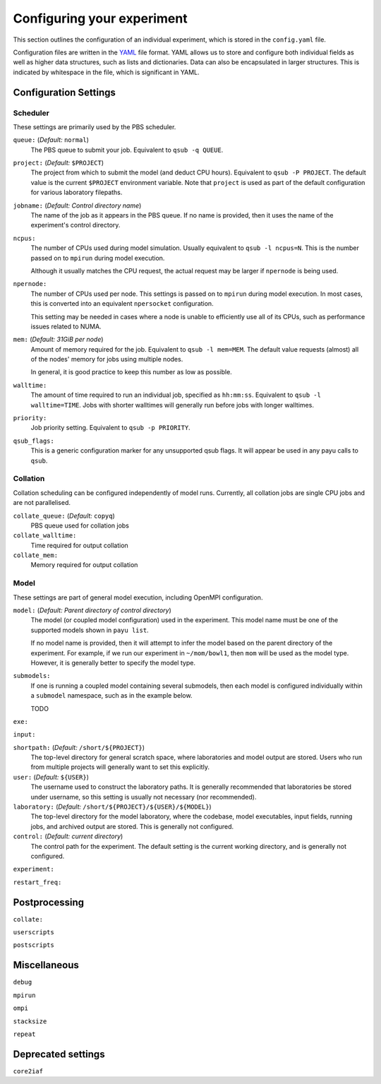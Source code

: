 .. _config:

===========================
Configuring your experiment
===========================

This section outlines the configuration of an individual experiment, which is
stored in the ``config.yaml`` file.

Configuration files are written in the YAML_ file format. YAML allows us to
store and configure both individual fields as well as higher data structures,
such as lists and dictionaries. Data can also be encapsulated in larger
structures. This is indicated by whitespace in the file, which is significant
in YAML.

.. _YAML: http://www.yaml.org/


Configuration Settings
======================

Scheduler
---------

These settings are primarily used by the PBS scheduler.

``queue:`` (*Default:* ``normal``)
   The PBS queue to submit your job. Equivalent to ``qsub -q QUEUE``.

``project:`` (*Default:* ``$PROJECT``)
   The project from which to submit the model (and deduct CPU hours).
   Equivalent to ``qsub -P PROJECT``. The default value is the current
   ``$PROJECT`` environment variable. Note that ``project`` is used as part of
   the default configuration for various laboratory filepaths.

``jobname:`` (*Default: Control directory name*)
   The name of the job as it appears in the PBS queue. If no name is provided,
   then it uses the name of the experiment's control directory.

``ncpus:``
   The number of CPUs used during model simulation. Usually equivalent to
   ``qsub -l ncpus=N``. This is the number passed on to ``mpirun`` during model
   execution.

   Although it usually matches the CPU request, the actual request
   may be larger if ``npernode`` is being used.

``npernode:``
   The number of CPUs used per node. This settings is passed on to ``mpirun``
   during model execution. In most cases, this is converted into an
   equivalent ``npersocket`` configuration.

   This setting may be needed in cases where a node is unable to efficiently
   use all of its CPUs, such as performance issues related to NUMA.

``mem:`` (*Default: 31GiB per node*)
   Amount of memory required for the job. Equivalent to ``qsub -l mem=MEM``.
   The default value requests (almost) all of the nodes' memory for jobs using
   multiple nodes.

   In general, it is good practice to keep this number as low
   as possible.

``walltime:``
   The amount of time required to run an individual job, specified as
   ``hh:mm:ss``. Equivalent to ``qsub -l walltime=TIME``. Jobs with shorter
   walltimes will generally run before jobs with longer walltimes.

``priority:``
   Job priority setting. Equivalent to ``qsub -p PRIORITY``.

``qsub_flags:``
   This is a generic configuration marker for any unsupported qsub flags. It
   will appear be used in any payu calls to ``qsub``.


Collation
---------

Collation scheduling can be configured independently of model runs. Currently,
all collation jobs are single CPU jobs and are not parallelised.

``collate_queue:`` (*Default:* ``copyq``)
   PBS queue used for collation jobs

``collate_walltime:``
   Time required for output collation

``collate_mem:``
   Memory required for output collation


Model
-----

These settings are part of general model execution, including OpenMPI
configuration.

``model:`` (*Default: Parent directory of control directory*)
   The model (or coupled model configuration) used in the experiment. This
   model name must be one of the supported models shown in ``payu list``.

   If no model name is provided, then it will attempt to infer the model based
   on the parent directory of the experiment. For example, if we run our
   experiment in ``~/mom/bowl1``, then ``mom`` will be used as the model type.
   However, it is generally better to specify the model type.

``submodels:``
   If one is running a coupled model containing several submodels, then each
   model is configured individually within a ``submodel`` namespace, such as in
   the example below.

   TODO

``exe:``

``input:``

``shortpath:`` (*Default:* ``/short/${PROJECT}``)
   The top-level directory for general scratch space, where laboratories and
   model output are stored. Users who run from multiple projects will generally
   want to set this explicitly.

``user:`` (*Default:* ``${USER}``)
   The username used to construct the laboratory paths. It is generally
   recommended that laboratories be stored under username, so this setting is
   usually not necessary (nor recommended).

``laboratory:`` (*Default:* ``/short/${PROJECT}/${USER}/${MODEL}``)
   The top-level directory for the model laboratory, where the codebase, model
   executables, input fields, running jobs, and archived output are stored.
   This is generally not configured.

``control:`` (*Default: current directory*)
   The control path for the experiment. The default setting is the current
   working directory, and is generally not configured.

``experiment:``

``restart_freq:``


Postprocessing
==============

``collate:``

``userscripts``

``postscripts``


Miscellaneous
=============

``debug``

``mpirun``

``ompi``

``stacksize``

``repeat``


Deprecated settings
===================

``core2iaf``
